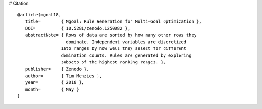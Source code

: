 # Citation

::

  @article{mgoal18,
     title=        { Mgoal: Rule Generation for Multi-Goal Optimization },
     DOI=          { 10.5281/zenodo.1250082 }, 
     abstractNote= { Rows of data are sorted by how many other rows they
                     dominate. Independent variables are discretized
  		   into ranges by how well they select for different 
  		   domination counts. Rules are generated by exploring
  		   subsets of the highest ranking ranges. },
     publisher=    { Zenodo }, 
     author=       { Tim Menzies }, 
     year=         { 2018 }, 
     month=        { May }
  }

